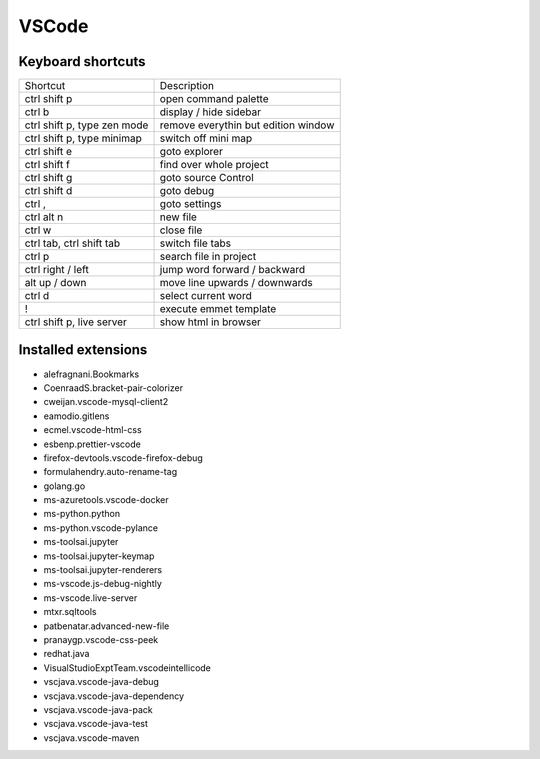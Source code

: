 #######
VSCode
#######

Keyboard shortcuts
==================

============================ ==============
Shortcut                     Description
---------------------------- --------------
ctrl shift p                 open command palette
ctrl b                       display / hide sidebar
ctrl shift p, type zen mode  remove everythin but edition window
ctrl shift p, type minimap   switch off mini map
ctrl shift e                 goto explorer
ctrl shift f                 find over whole project
ctrl shift g                 goto source Control
ctrl shift d                 goto debug
ctrl ,                       goto settings
ctrl alt n                   new file
ctrl w                       close file
ctrl tab, ctrl shift tab     switch file tabs
ctrl p                       search file in project
ctrl right / left            jump word forward / backward
alt up / down                move line upwards / downwards
ctrl d                       select current word
!                            execute emmet template
ctrl shift p, live server    show html in browser
============================ ==============


Installed extensions
====================

* alefragnani.Bookmarks
* CoenraadS.bracket-pair-colorizer
* cweijan.vscode-mysql-client2
* eamodio.gitlens
* ecmel.vscode-html-css
* esbenp.prettier-vscode
* firefox-devtools.vscode-firefox-debug
* formulahendry.auto-rename-tag
* golang.go
* ms-azuretools.vscode-docker
* ms-python.python
* ms-python.vscode-pylance
* ms-toolsai.jupyter
* ms-toolsai.jupyter-keymap
* ms-toolsai.jupyter-renderers
* ms-vscode.js-debug-nightly
* ms-vscode.live-server
* mtxr.sqltools
* patbenatar.advanced-new-file
* pranaygp.vscode-css-peek
* redhat.java
* VisualStudioExptTeam.vscodeintellicode
* vscjava.vscode-java-debug
* vscjava.vscode-java-dependency
* vscjava.vscode-java-pack
* vscjava.vscode-java-test
* vscjava.vscode-maven
